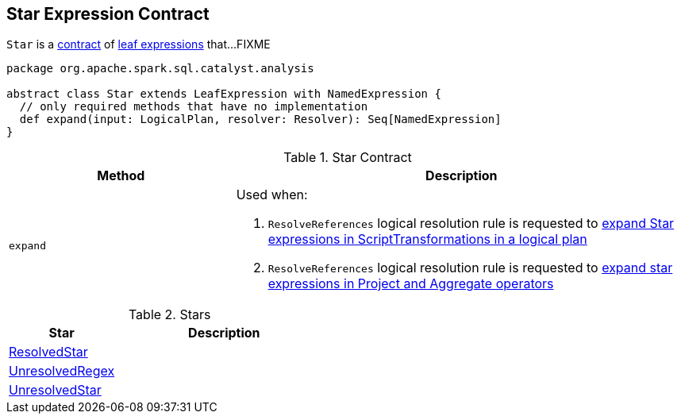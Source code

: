 == [[Star]] Star Expression Contract

`Star` is a <<contract, contract>> of link:spark-sql-Expression.adoc#LeafExpression[leaf expressions] that...FIXME

[[contract]]
[source, scala]
----
package org.apache.spark.sql.catalyst.analysis

abstract class Star extends LeafExpression with NamedExpression {
  // only required methods that have no implementation
  def expand(input: LogicalPlan, resolver: Resolver): Seq[NamedExpression]
}
----

.Star Contract
[cols="1,2",options="header",width="100%"]
|===
| Method
| Description

| `expand`
a| [[expand]] Used when:

1. `ResolveReferences` logical resolution rule is requested to link:spark-sql-ResolveReferences.adoc#apply[expand Star expressions in ScriptTransformations in a logical plan]

1. `ResolveReferences` logical resolution rule is requested to link:spark-sql-ResolveReferences.adoc#buildExpandedProjectList[expand star expressions in Project and Aggregate operators]
|===

[[implementations]]
.Stars
[cols="1,2",options="header",width="100%"]
|===
| Star
| Description

| [[ResolvedStar]] link:spark-sql-Expression-ResolvedStar.adoc[ResolvedStar]
|

| [[UnresolvedRegex]] link:spark-sql-Expression-UnresolvedRegex.adoc[UnresolvedRegex]
|

| [[UnresolvedStar]] link:spark-sql-Expression-UnresolvedStar.adoc[UnresolvedStar]
|
|===
